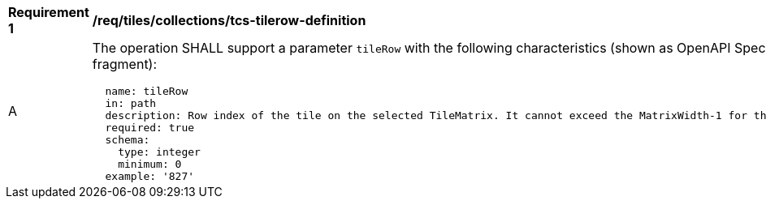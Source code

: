[[req_tiles_collections_tcs-tilerow-definition]]
[width="90%",cols="2,6a"]
|===
^|*Requirement {counter:req-id}* |*/req/tiles/collections/tcs-tilerow-definition*
^|A |The operation SHALL support a parameter `tileRow` with the following characteristics (shown as OpenAPI Specification 3.0 fragment):

[source,YAML]
----
  name: tileRow
  in: path
  description: Row index of the tile on the selected TileMatrix. It cannot exceed the MatrixWidth-1 for the selected TileMatrix
  required: true
  schema:
    type: integer
    minimum: 0
  example: '827'
----
|===
